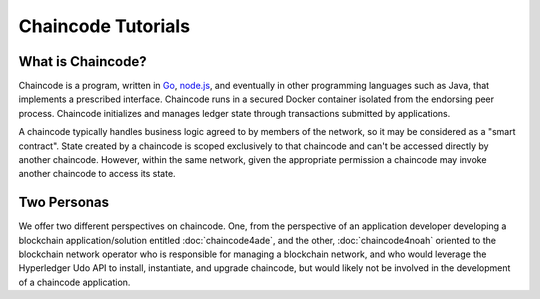 Chaincode Tutorials
===================

What is Chaincode?
------------------

Chaincode is a program, written in `Go <https://golang.org>`_, `node.js <https://nodejs.org>`_,
and eventually in other programming languages such as Java, that implements a
prescribed interface. Chaincode runs in a secured Docker container isolated from
the endorsing peer process. Chaincode initializes and manages ledger state
through transactions submitted by applications.

A chaincode typically handles business logic agreed to by members of the
network, so it may be considered as a "smart contract". State created by a
chaincode is scoped exclusively to that chaincode and can't be accessed
directly by another chaincode. However, within the same network, given
the appropriate permission a chaincode may invoke another chaincode to
access its state.

Two Personas
------------

We offer two different perspectives on chaincode. One, from the perspective of
an application developer developing a blockchain application/solution
entitled :doc:`chaincode4ade`, and the other, :doc:`chaincode4noah` oriented
to the blockchain network operator who is responsible for managing a blockchain
network, and who would leverage the Hyperledger Udo API to install,
instantiate, and upgrade chaincode, but would likely not be involved in the
development of a chaincode application.

.. Licensed under Creative Commons Attribution 4.0 International License
   https://creativecommons.org/licenses/by/4.0/
